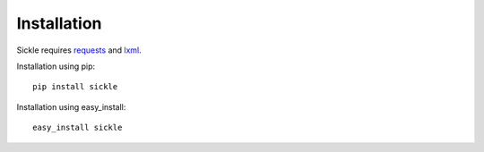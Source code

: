 ============
Installation
============

Sickle requires `requests <http://docs.python-requests.org/en/latest/>`_
and `lxml <http://lxml.de/>`_.


Installation using pip::

    pip install sickle


Installation using easy_install::

    easy_install sickle


